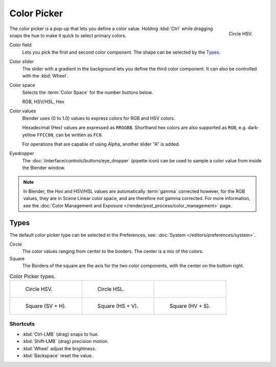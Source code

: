.. _ui-color-picker:

************
Color Picker
************

.. figure:: /images/interface_controls_templates_color-picker_circle-hsv.png
   :align: right

   Circle HSV.

The color picker is a pop-up that lets you define a color value.
Holding :kbd:`Ctrl` while dragging snaps the hue to make it quick to select primary colors.

Color field
   Lets you pick the first and second color component. The shape can be selected by the `Types`_.
Color slider
   The slider with a gradient in the background lets you define the third color component.
   It can also be controlled with the :kbd:`Wheel`.

Color space
   Selects the :term:`Color Space` for the number buttons below.

   RGB, HSV/HSL, Hex
Color values
   Blender uses (0 to 1.0) values to express colors for RGB and HSV colors.

   Hexadecimal (Hex) values are expressed as ``RRGGBB``.
   Shorthand hex colors are also supported as ``RGB``,
   e.g. dark-yellow ``FFCC00``, can be written as ``FC0``.

   For operations that are capable of using Alpha, another slider "A" is added.
Eyedropper
   The :doc:`/interface/controls/buttons/eye_dropper` (pipette icon) can be used
   to sample a color value from inside the Blender window.

.. note::

   In Blender, the *Hex* and HSV/HSL values are automatically :term:`gamma` corrected however,
   for the RGB values, they are in Scene Linear color space, and are therefore not gamma corrected.
   For more information, see the :doc:`Color Management and Exposure </render/post_process/color_management>` page.


Types
=====

The default color picker type can be selected in the Preferences,
see: :doc:`System </editors/preferences/system>`.

Circle
   The color values ranging from center to the borders. The center is a mix of the colors.
Square
   The Borders of the square are the axis for the two color components, with the center on the bottom right.

.. list-table:: Color Picker types.

   * - .. figure:: /images/interface_controls_templates_color-picker_circle-hsv.png

          Circle HSV.

     - .. figure:: /images/interface_controls_templates_color-picker_circle-hsl.png

          Circle HSL.

     - ..

   * - .. figure:: /images/interface_controls_templates_color-picker_square-sv-h.png

          Square (SV + H).

     - .. figure:: /images/interface_controls_templates_color-picker_square-hs-v.png

          Square (HS + V).

     - .. figure:: /images/interface_controls_templates_color-picker_square-hv-s.png

          Square (HV + S).


Shortcuts
---------

- :kbd:`Ctrl-LMB` (drag) snaps to hue.
- :kbd:`Shift-LMB` (drag) precision motion.
- :kbd:`Wheel` adjust the brightness.
- :kbd:`Backspace` reset the value.
